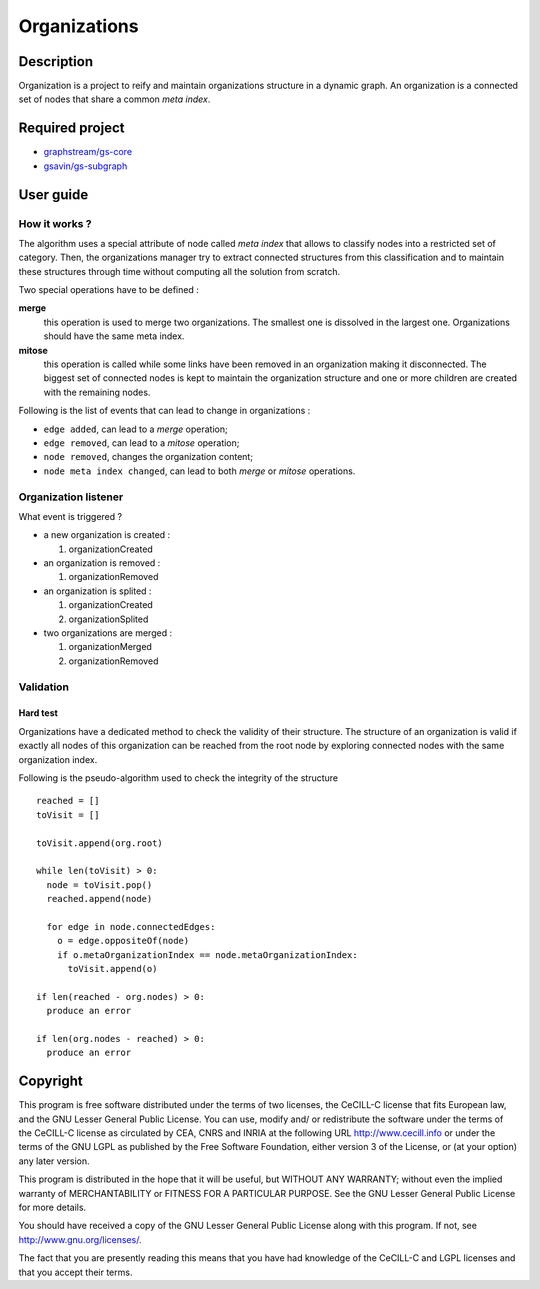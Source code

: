 ======================================================================
Organizations
======================================================================

Description
======================================================================

Organization is a project to reify and maintain organizations
structure in a dynamic graph. An organization is a connected set of
nodes that share a common *meta index*.

Required project
======================================================================

- `graphstream/gs-core <https://github.com/graphstream/gs-core>`_
- `gsavin/gs-subgraph <https://github.com/gsavin/gs-subgraph>`_


User guide
======================================================================

How it works ?
----------------------------------------------------------------------

The algorithm uses a special attribute of node called *meta index*
that allows to classify nodes into a restricted set of category. Then,
the organizations manager try to extract connected structures from
this classification and to maintain these structures through time
without computing all the solution from scratch.

Two special operations have to be defined :

**merge**
   this operation is used to merge two organizations. The smallest one
   is dissolved in the largest one. Organizations should have the same
   meta index.
**mitose**
   this operation is called while some links have been removed in an
   organization making it disconnected. The biggest set of connected
   nodes is kept to maintain the organization structure and one or
   more children are created with the remaining nodes.

Following is the list of events that can lead to change in
organizations :

- ``edge added``, can lead to a *merge* operation;
- ``edge removed``, can lead to a *mitose* operation;
- ``node removed``, changes the organization content;
- ``node meta index changed``, can lead to both *merge* or *mitose*
  operations.


Organization listener
----------------------------------------------------------------------

What event is triggered ?

* a new organization is created :

  1. organizationCreated

* an organization is removed :

  1. organizationRemoved

* an organization is splited :

  1. organizationCreated
  2. organizationSplited

* two organizations are merged :

  1. organizationMerged
  2. organizationRemoved


Validation
----------------------------------------------------------------------

Hard test
~~~~~~~~~~~~~~~~~~~~~~~~~~~~~~~~~~~~~~~~~~~~~~~~~~~~~~~~~~~~~~~~~~~~~~

Organizations have a dedicated method to check the validity of their
structure. The structure of an organization is valid if exactly all
nodes of this organization can be reached from the root node by
exploring connected nodes with the same organization index.

Following is the pseudo-algorithm used to check the integrity of the
structure ::

  reached = []
  toVisit = []

  toVisit.append(org.root)

  while len(toVisit) > 0:
    node = toVisit.pop()
    reached.append(node)

    for edge in node.connectedEdges:
      o = edge.oppositeOf(node)
      if o.metaOrganizationIndex == node.metaOrganizationIndex:
        toVisit.append(o)
  
  if len(reached - org.nodes) > 0:
    produce an error
  
  if len(org.nodes - reached) > 0:
    produce an error


Copyright
======================================================================

This program is free software distributed under the terms of two
licenses, the CeCILL-C license that fits European law, and the GNU
Lesser General Public License. You can  use, modify and/ or
redistribute the software under the terms of the CeCILL-C license as
circulated by CEA, CNRS and INRIA at the following URL
http://www.cecill.info or under the terms of the GNU LGPL as published
by the Free Software Foundation, either version 3 of the License, or
(at your option) any later version.

This program is distributed in the hope that it will be useful, but
WITHOUT ANY WARRANTY; without even the implied warranty of
MERCHANTABILITY or FITNESS FOR A PARTICULAR PURPOSE.  See the GNU
Lesser General Public License for more details.

You should have received a copy of the GNU Lesser General Public
License along with this program.  If not, see
http://www.gnu.org/licenses/.

The fact that you are presently reading this means that you have had
knowledge of the CeCILL-C and LGPL licenses and that you accept their
terms.
